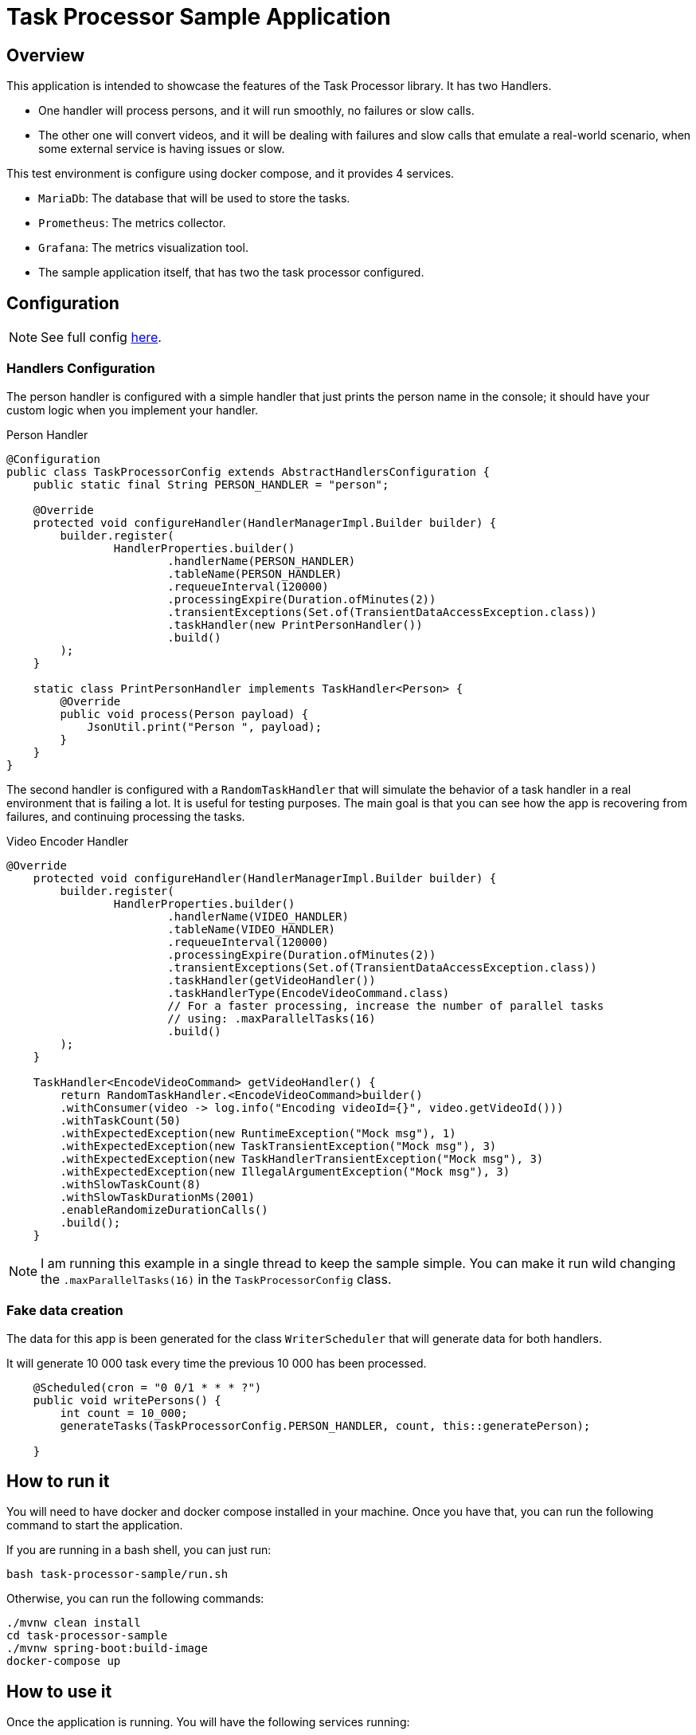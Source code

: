 = Task Processor Sample Application
:linkcss:
:stylesdir: https://pcistudio.github.io/task-processor/_/css/
:stylesheet: site.css
:github: https://github.com/pcistudio/task-processor/blob/main

== Overview

This application is intended to showcase the features of the Task Processor library. It has two Handlers.

* One handler will process persons, and it will run smoothly, no failures or slow calls.
* The other one will convert videos, and it will be dealing with failures and slow calls that emulate a real-world scenario, when some external service is having issues or slow.

This test environment is configure using docker compose, and it provides 4 services.

* `MariaDb`: The database that will be used to store the tasks.
* `Prometheus`: The metrics collector.
* `Grafana`: The metrics visualization tool.
* The sample application itself, that has two the task processor configured.

== Configuration
[NOTE]
See full config link:{github}/task-processor-sample/src/main/java/com/pcistudio/task/processor/config/TaskProcessorConfig.java[here].

=== Handlers Configuration
The person handler is configured with a simple handler that just prints the person name in the console; it should have your custom logic when you implement your handler.

.Person Handler
[source,java]
----
@Configuration
public class TaskProcessorConfig extends AbstractHandlersConfiguration {
    public static final String PERSON_HANDLER = "person";

    @Override
    protected void configureHandler(HandlerManagerImpl.Builder builder) {
        builder.register(
                HandlerProperties.builder()
                        .handlerName(PERSON_HANDLER)
                        .tableName(PERSON_HANDLER)
                        .requeueInterval(120000)
                        .processingExpire(Duration.ofMinutes(2))
                        .transientExceptions(Set.of(TransientDataAccessException.class))
                        .taskHandler(new PrintPersonHandler())
                        .build()
        );
    }

    static class PrintPersonHandler implements TaskHandler<Person> {
        @Override
        public void process(Person payload) {
            JsonUtil.print("Person ", payload);
        }
    }
}
----

The second handler is configured with a `RandomTaskHandler` that will simulate the behavior of a task handler in a real environment that is failing a lot. It is useful for testing purposes. The main goal is that you can see how the app is recovering from failures, and continuing processing the tasks.

.Video Encoder Handler
[source,java]
----
@Override
    protected void configureHandler(HandlerManagerImpl.Builder builder) {
        builder.register(
                HandlerProperties.builder()
                        .handlerName(VIDEO_HANDLER)
                        .tableName(VIDEO_HANDLER)
                        .requeueInterval(120000)
                        .processingExpire(Duration.ofMinutes(2))
                        .transientExceptions(Set.of(TransientDataAccessException.class))
                        .taskHandler(getVideoHandler())
                        .taskHandlerType(EncodeVideoCommand.class)
                        // For a faster processing, increase the number of parallel tasks
                        // using: .maxParallelTasks(16)
                        .build()
        );
    }

    TaskHandler<EncodeVideoCommand> getVideoHandler() {
        return RandomTaskHandler.<EncodeVideoCommand>builder()
        .withConsumer(video -> log.info("Encoding videoId={}", video.getVideoId()))
        .withTaskCount(50)
        .withExpectedException(new RuntimeException("Mock msg"), 1)
        .withExpectedException(new TaskTransientException("Mock msg"), 3)
        .withExpectedException(new TaskHandlerTransientException("Mock msg"), 3)
        .withExpectedException(new IllegalArgumentException("Mock msg"), 3)
        .withSlowTaskCount(8)
        .withSlowTaskDurationMs(2001)
        .enableRandomizeDurationCalls()
        .build();
    }
----

[NOTE]
I am running this example in a single thread to keep the sample simple. You can make it run wild changing the `.maxParallelTasks(16)` in the `TaskProcessorConfig` class.

=== Fake data creation

The data for this app is been generated for the class `WriterScheduler` that will generate data for both handlers.

It will generate 10 000 task every time the previous 10 000 has been processed.

[source,java]
----
    @Scheduled(cron = "0 0/1 * * * ?")
    public void writePersons() {
        int count = 10_000;
        generateTasks(TaskProcessorConfig.PERSON_HANDLER, count, this::generatePerson);

    }
----


== How to run it
You will need to have docker and docker compose installed in your machine. Once you have that, you can run the following command to start the application.


If you are running in a bash shell, you can just run:
[source,shell]
----
bash task-processor-sample/run.sh
----

Otherwise, you can run the following commands:
[source,shell]
----
./mvnw clean install
cd task-processor-sample
./mvnw spring-boot:build-image
docker-compose up
----

== How to use it

Once the application is running. You will have the following services running:

* `MariaDb`: You can configure you favorite client using the following credentials:
  - `user`: task_processor
  - `password`: taskdb123
  - `url`: jdbc:mariadb://localhost:3308/taskdb
* `Prometheus`: You can access the metrics using the following url: http://localhost:9090. To see all the metrics see the xref:ROOT:metrics.adoc[Metrics] section.

* `Grafana`: You can visualize the metrics using http://localhost:3000. Were I preconfigured a basic dashboard for you. The credentials are:
  - `user`: admin
  - `password`: admin
* `Task Processor`: Because this is a library, you will not see a web interface. But I will be implementing and REST API as a separate module in case you want to include it in your project.

[NOTE]
For this example, I will be using the `Grafana` dashboard to see how the system is behaving, and you can access the database to see the data been stored, and the tasks been processed.

== Up and running

Because the handlers are just printing in the console, you can see the task been processed in the console and check the database to check the status. For a general overview of the system health, you can check the `Grafana` dashboard that can be found at `Home /Dashboards/Handlers Overview` where you will see the following graphics:

In the top-left corner you will be able to choose the handler you want to see the metrics for. In this case, I will be using the `mp4_video_encoder` handler.

Also the auto refresh is off by default, you can change it in the top right corner.

|===
| Select Handlers  | Select Auto Refresh

| image:./dashboard.png[Grafana Dashboard] | image:./dashboard_auto_refresh.png[Auto Refresh]
|===

=== Metrics Visualization

Most of the graphics are self-explanatory, The P99 and P99.9 are the 99th and 99.9th percentile of the processing time or the polling time.

The requeue task is the number of task that have been requeued because they weren't processed in the configured time. You can trigger this by stopping the application and all the ongoing task will be requeued when you start the application again.

image:sample:dashboard_section1.png[]

image:sample:dashboard_section2.png[]

image:sample:dashboard_section3.png[]



Other exercise that you can do is to stop the database and see how the system behaves.



























